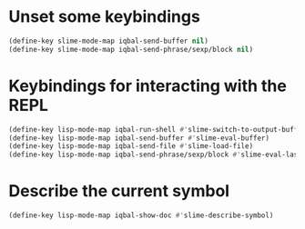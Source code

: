 * Unset some keybindings
  #+BEGIN_SRC emacs-lisp
    (define-key slime-mode-map iqbal-send-buffer nil)
    (define-key slime-mode-map iqbal-send-phrase/sexp/block nil)
  #+END_SRC


* Keybindings for interacting with the REPL
  #+BEGIN_SRC emacs-lisp
    (define-key lisp-mode-map iqbal-run-shell #'slime-switch-to-output-buffer)
    (define-key lisp-mode-map iqbal-send-buffer #'slime-eval-buffer)
    (define-key lisp-mode-map iqbal-send-file #'slime-load-file)
    (define-key lisp-mode-map iqbal-send-phrase/sexp/block #'slime-eval-last-expression)
  #+END_SRC


* Describe the current symbol
  #+BEGIN_SRC emacs-lisp
    (define-key lisp-mode-map iqbal-show-doc #'slime-describe-symbol)
  #+END_SRC

